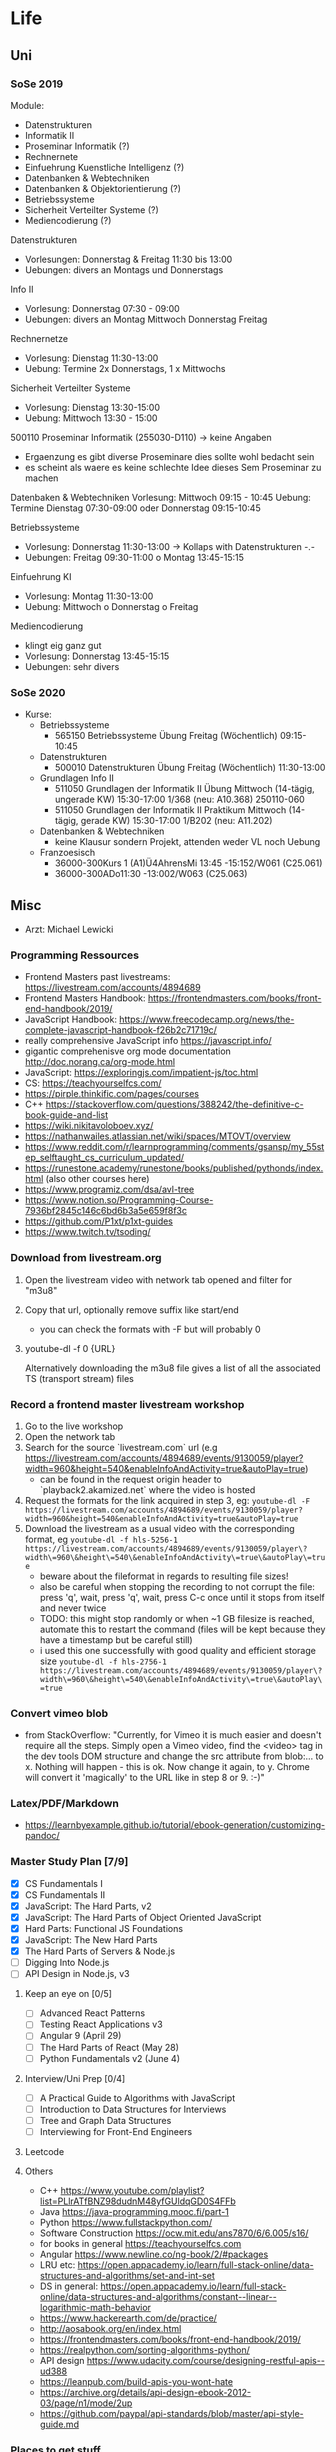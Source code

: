 * Life
** Uni
*** SoSe 2019
Module:
- Datenstrukturen
- Informatik II
- Proseminar Informatik (?)
- Rechnernete
- Einfuehrung Kuenstliche Intelligenz (?)
- Datenbanken & Webtechniken
- Datenbanken & Objektorientierung (?)
- Betriebssysteme
- Sicherheit Verteilter Systeme (?)
- Mediencodierung (?)


Datenstrukturen
- Vorlesungen: Donnerstag & Freitag 11:30 bis 13:00
- Uebungen: divers an Montags und Donnerstags

Info II
- Vorlesung: Donnerstag 07:30 - 09:00
- Uebungen: divers an Montag Mittwoch Donnerstag Freitag

Rechnernetze
- Vorlesung: Dienstag 11:30-13:00
- Uebung: Termine 2x Donnerstags, 1 x Mittwochs

Sicherheit Verteilter Systeme
- Vorlesung: Dienstag 13:30-15:00
- Uebung: Mittwoch 13:30 - 15:00

500110 Proseminar Informatik (255030-D110) -> keine Angaben
- Ergaenzung es gibt diverse Proseminare dies sollte wohl bedacht sein
- es scheint als waere es keine schlechte Idee dieses Sem Proseminar zu machen

Datenbaken & Webtechniken
Vorlesung: Mittwoch 09:15 - 10:45
Uebung: Termine Dienstag 07:30-09:00 oder Donnerstag 09:15-10:45

Betriebssysteme
- Vorlesung: Donnerstag 11:30-13:00 -> Kollaps with Datenstrukturen -.-
- Uebungen: Freitag 09:30-11:00 o Montag 13:45-15:15

Einfuehrung KI
- Vorlesung: Montag 11:30-13:00
- Uebung: Mittwoch o Donnerstag o Freitag

Mediencodierung
- klingt eig ganz gut
- Vorlesung: Donnerstag 13:45-15:15
- Uebungen: sehr divers

*** SoSe 2020
- Kurse:
  - Betriebssysteme
    - 565150 Betriebssysteme Übung Freitag (Wöchentlich) 09:15-10:45
  - Datenstrukturen
    - 500010 Datenstrukturen Übung Freitag (Wöchentlich) 11:30-13:00
  - Grundlagen Info II
    - 511050 Grundlagen der Informatik II Übung Mittwoch (14-tägig, ungerade KW) 15:30-17:00 	1/368 (neu: A10.368) 250110-060
    - 511050 Grundlagen der Informatik II Praktikum Mittwoch (14-tägig, gerade KW) 15:30-17:00 	1/B202 (neu: A11.202)
  - Datenbanken & Webtechniken
    - keine Klausur sondern Projekt, attenden weder VL noch Uebung
  - Franzoesisch
    - 36000-300Kurs 1 (A1)Ü4AhrensMi 13:45 -15:152/W061 (C25.061)
    - 36000-300ADo11:30 -13:002/W063 (C25.063)


** Misc
- Arzt: Michael Lewicki
*** Programming Ressources
- Frontend Masters past livestreams: https://livestream.com/accounts/4894689
- Frontend Masters Handbook: https://frontendmasters.com/books/front-end-handbook/2019/
- JavaScript Handbook: https://www.freecodecamp.org/news/the-complete-javascript-handbook-f26b2c71719c/
- really comprehensive JavaScript info https://javascript.info/
- gigantic comprehenisve org mode documentation http://doc.norang.ca/org-mode.html
- JavaScript: https://exploringjs.com/impatient-js/toc.html
- CS: https://teachyourselfcs.com/
- https://pirple.thinkific.com/pages/courses
- C++ https://stackoverflow.com/questions/388242/the-definitive-c-book-guide-and-list
- https://wiki.nikitavoloboev.xyz/
- https://nathanwailes.atlassian.net/wiki/spaces/MTOVT/overview
- https://www.reddit.com/r/learnprogramming/comments/gsansp/my_55step_selftaught_cs_curriculum_updated/
- https://runestone.academy/runestone/books/published/pythonds/index.html (also other courses here)
- https://www.programiz.com/dsa/avl-tree
- https://www.notion.so/Programming-Course-7936bf2845c146c6bd6b3a5e659f8f3c
- https://github.com/P1xt/p1xt-guides
- https://www.twitch.tv/tsoding/
*** Download from livestream.org
1. Open the livestream video with network tab opened and filter for "m3u8"
2. Copy that url, optionally remove suffix like start/end
   - you can check the formats with -F but will probably 0
3. youtube-dl -f 0 {URL}

 Alternatively downloading the m3u8 file gives a list of all the associated TS (transport stream) files
*** Record a frontend master livestream workshop
1. Go to the live workshop
2. Open the network tab
3. Search for the source `livestream.com` url (e.g https://livestream.com/accounts/4894689/events/9130059/player?width=960&height=540&enableInfoAndActivity=true&autoPlay=true)
   - can be found in the request origin header to `playback2.akamized.net` where the video is hosted
4. Request the formats for the link acquired in step 3, eg: ~youtube-dl -F https://livestream.com/accounts/4894689/events/9130059/player?width=960&height=540&enableInfoAndActivity=true&autoPlay=true~
5. Download the livestream as a usual video with the corresponding format, eg ~youtube-dl -f hls-5256-1 https://livestream.com/accounts/4894689/events/9130059/player\?width\=960\&height\=540\&enableInfoAndActivity\=true\&autoPlay\=true~
   - beware about the fileformat in regards to resulting file sizes!
   - also be careful when stopping the recording to not corrupt the file: press 'q', wait, press 'q', wait, press C-c once until it stops from itself and never twice
   - TODO: this might stop randomly or when ~1 GB filesize is reached, automate this to restart the command (files will be kept because they have a timestamp but be careful still)
   - i used this one successfully with good quality and efficient storage size ~youtube-dl -f hls-2756-1 https://livestream.com/accounts/4894689/events/9130059/player\?width\=960\&height\=540\&enableInfoAndActivity\=true\&autoPlay\=true~



*** Convert vimeo blob
- from StackOverflow: "Currently, for Vimeo it is much easier and doesn't require all the steps. Simply open a Vimeo video, find the <video> tag in the dev tools DOM structure and change the src attribute from blob:... to x. Nothing will happen - this is ok. Now change it again, to y. Chrome will convert it 'magically' to the URL like in step 8 or 9. :-)"
*** Latex/PDF/Markdown
- https://learnbyexample.github.io/tutorial/ebook-generation/customizing-pandoc/
*** Master Study Plan [7/9]
- [X] CS Fundamentals I
- [X] CS Fundamentals II
- [X] JavaScript: The Hard Parts, v2
- [X] JavaScript: The Hard Parts of Object Oriented JavaScript
- [X] Hard Parts: Functional JS Foundations
- [X] JavaScript: The New Hard Parts
- [X] The Hard Parts of Servers & Node.js
- [ ] Digging Into Node.js
- [ ] API Design in Node.js, v3
**** Keep an eye on [0/5]
- [ ] Advanced React Patterns
- [ ] Testing React Applications v3
- [ ] Angular 9 (April 29)
- [ ] The Hard Parts of React (May 28)
- [ ] Python Fundamentals v2 (June 4)
**** Interview/Uni Prep [0/4]
- [ ] A Practical Guide to Algorithms with JavaScript
- [ ] Introduction to Data Structures for Interviews
- [ ] Tree and Graph Data Structures
- [ ] Interviewing for Front-End Engineers
**** Leetcode
**** Others
- C++ https://www.youtube.com/playlist?list=PLlrATfBNZ98dudnM48yfGUldqGD0S4FFb
- Java https://java-programming.mooc.fi/part-1
- Python https://www.fullstackpython.com/
- Software Construction https://ocw.mit.edu/ans7870/6/6.005/s16/
- for books in general https://teachyourselfcs.com
- Angular https://www.newline.co/ng-book/2/#packages
- LRU etc: https://open.appacademy.io/learn/full-stack-online/data-structures-and-algorithms/set-and-int-set
- DS in general: https://open.appacademy.io/learn/full-stack-online/data-structures-and-algorithms/constant--linear--logarithmic-math-behavior
- https://www.hackerearth.com/de/practice/
- http://aosabook.org/en/index.html
- https://frontendmasters.com/books/front-end-handbook/2019/
- https://realpython.com/sorting-algorithms-python/
- API design https://www.udacity.com/course/designing-restful-apis--ud388
- https://leanpub.com/build-apis-you-wont-hate
- https://archive.org/details/api-design-ebook-2012-03/page/n1/mode/2up
- https://github.com/paypal/api-standards/blob/master/api-style-guide.md
*** Places to get stuff
- https://eybooks.com
- https://b-ok.org
- https://rutracker.org
- http://gen.lib.rus.ec
- IRC
- add `filetype:pdf` to google search
*** Personal Data
**** Postnummer
862172253
*** Body Workout Routine
https://www.reddit.com/r/bodyweightfitness/wiki/kb/recommended_routine
*** Emacs Restclient Example
#+BEGIN_SRC sh
# -*- restclient -*-
#
# Gets  all Github APIs, formats JSON, shows response status and headers underneath.
# Also sends a User-Agent header, because the Github API requires this.
#
GET https://api.github.com
User-Agent: Emacs Restclient

#
# XML is supported - highlight, pretty-print
#
GET http://www.redmine.org/issues.xml?limit=10

#
# It can even show an image!
#
GET http://upload.wikimedia.org/wikipedia/commons/6/63/Wikipedia-logo.png
#
# A bit of json GET, you can pass headers too
#
GET http://jira.atlassian.com/rest/api/latest/issue/JRA-9
User-Agent: Emacs24
Accept-Encoding: compress, gzip

#
# Post works too, entity just goes after an empty line. Same is for PUT.
#
POST https://jira.atlassian.com/rest/api/2/search
Content-Type: application/json

{
        "jql": "project = HSP",
        "startAt": 0,
        "maxResults": 15,
        "fields": [
                "summary",
                "status",
                "assignee"
        ]
}
#
# And delete, will return not-found error...
#
DELETE https://jira.atlassian.com/rest/api/2/version/20
#+END_SRC
*** Screencast/record on Linux
https://ubuntuforums.org/showthread.php?p=8746719#post8746719
- ffmpeg -video_size 1920x1080 -framerate 30 -f x11grab -i :0.0 -f pulse -ac 2 -i 0 output.mkv
*** Get free edu mail address
I noticed a few posts on a way to get an .edu email but these were quite old and outdated. I figured out a way to make it work right now and you get your .edu email in 15 minutes.
Here's how to get your free .edu email

1. Go to cccapply.org and select Cuesta College from the dropdown menu and hit apply
2. You will be taken to Cuesta College's website. Hit Apply Online Today for the latest term.
3. You will be taken to Opencccapply.net, Create an account here using fake name, address, SSN from fakenamegenerator.com
4. After you are done signing up press the start a new application button and select Cuesta College
5. Press Start Application and fill up the application with the same data.
6. Submit the application. If you have given your SSN (fake), You should get an email with instructions to get your .edu email ( your_name@my.cuesta.edu )
7. Enjoy the benefits
* Work
** Accounts
dayik37540@gilfun.com
*** Main Dev Account
- device: Redmi Note 8
- credentials: lennartschoettker@hotmail.com
*** Second Account
- device: doggee Y6
- credentials: why5@puppetmail.de Swordfish+1
*** Third Account
Emulator
- thirdacc@puppetmail.de
- Swordfish+1
** Knexfile
module.exports = {
  host: {
    client: 'mysql2',
    useNullAsDefault: true,
    connection: {
      host: '172.17.0.2',
      user: 'root',
      socketPath: '/var/run/mysqld/mysqld.sock',
      password: 'mypass',
      database: 'ambitorio',
    },
  },

  socket: {
    client: 'mysql2',
    useNullAsDefault: true,
    connection: {
      host: '172.17.0.2',
      socketPath: '/var/run/mysqld/mysqld.sock',
      user: 'root',
      password: 'mypass',
      database: 'ambitorio',
    },
  },
  client: 'mysql2',
  connection: {
    host: '172.17.0.2',
    socketPath: '/var/run/mysqld/mysqld.sock',
    user: 'root',
    password: 'mypass',
    database: 'ambitorio',
  },
};
** Docker
Spin up the db container with the db data mounted in from the host via bind mount:
#+BEGIN_SRC sh
docker run --name ambi-db --mount type=bind,source=/home/eos/dev/ambitorio-database,target=/var/lib/mysql -e MYSQL_ROOT_PASSWORD=mypass -d mariadb/server:10.4
#+END_SRC
Or spin up with the data mounted via an (existing) volume:
#+BEGIN_SRC sh
docker run --name ambi-db --mount type=volume,source=ambitorio-db-volume,target=/var/lib/mysql -e MYSQL_ROOT_PASSWORD=mypass -d mariadb/server:10.4
#+END_SRC
(also see https://github.com/moby/moby/issues/25245#issuecomment-365970076)


Start/stop the above container:
#+BEGIN_SRC sh
docker start ambi-db
docker stop ambi-db
#+END_SRC

** Database
- to create a db dump run: ~mysqldump ambitorio > backup-file.sql~
- to restore make that you have the db (~create database ambitorio~) and then run ~mysql ambitorio < backup-file.sql~
- current dump should be in [[file:work/backup-file.sql][backup-file.sql]]
- tip: dump the db before every db change/modification and copy it out from the container to the host via ~cp ambi-db:/backup-file.sql ~/dev/notes/work/$(date +%s)-backup-file.sql~
** CSS
*** Dont expand flex childs to match heights of other (wrapping) child
- use ~align-self~ on childs that should not expand to match
** Identity Server
- https://www.google.com/search?bih=954&biw=1875&hl=en&sxsrf=ALeKk00PQBNS7B8wNf6UkBLA3K7Kbaeg2w%3A1588795823920&ei=rxmzXrrXN-SBk74P3aO6uAk&q=identity+server+form&oq=identity+server+form&gs_lcp=CgZwc3ktYWIQAzIGCAAQFhAeMgYIABAWEB4yBggAEBYQHjIGCAAQFhAeMgYIABAWEB4yBggAEBYQHjIGCAAQFhAeMgYIABAWEB4yBggAEBYQHjoECAAQRzoECAAQQzoCCABQraABWLWkAWCppgFoAHACeACAAV6IAbIDkgEBNZgBAKABAaoBB2d3cy13aXo&sclient=psy-ab&ved=0ahUKEwj66tHVhaDpAhXkwMQBHd2RDpcQ4dUDCAs&uact=5
- http://docs.identityserver.io/en/stable/topics/signin.html
- http://docs.identityserver.io/en/3.1.0/endpoints/authorize.html
- http://docs.identityserver.io/en/3.1.0/intro/big_picture.html
*** Ambitorio Configuration
**** Discover CL Auth
The discovery endpoint can be used to retrieve metadata about your IdentityServer - it returns information like the issuer name, key material, supported scopes etc. See the spec for more details.
The discovery endpoint is available via /.well-known/openid-configuration relative to the base address, e.g.:

- env.CL_AUTH = https://auth-beta.coreledger.net

#+BEGIN_SRC javascript
async function discoverIssuer() {
  try {
    Issuer.defaultHttpOptions = {
      timeout: 10000,
    };
    const issuer = await Issuer.discover(
      `${process.env.CL_AUTH}/.well-known/openid-configuration`
    );
    authenticator(issuer);
  } catch (err) {
    logger.error(`
    CoreLedger is down!
    Error message: ${err}
    Trying again in 5 min.
    `);
    setTimeout(discoverIssuer, 300000);
  }
}

discoverIssuer();
#+END_SRC

**** Auth Parameters to pass to CL
- env.TX_AUTH_SCOPE=beta.ambitorio.clmp.be
- env.CLIENT_ID_FRONTEND=beta.ambitorio.fe
- env.SERVER_HOST=http://127.0.0.1
- env.SERVER_PORT=:3000

#+BEGIN_SRC javascript
  const client = new oidcIssuer.Client({
    client_id: process.env.CLIENT_ID_FRONTEND,
    response_types: ['id_token token'],
  }); // => Client

  client.CLOCK_TOLERANCE = 5;

  const params = {
    redirect_uri: `${process.env.SERVER_HOST}${process.env.SERVER_PORT}/auth/callback`,
    scope: `openid profile ${process.env.TX_AUTH_SCOPE}`,
    response_mode: 'form_post',
  };
  const passReqToCallback = false;
  const usePKCE = true;
#+END_SRC

**** Auth Callback
- env.CL_API=https://ambitorio-beta.coreledger.net/

#+BEGIN_SRC javascript
router.post(
  '/auth/callback',
  passport.authenticate('oidc', { failureRedirect: '/' }),
  async (req, res) => {
    logger.debug('Starting callback for OIDC login');
    const options = {
      url: `${process.env.CL_API}/api/auth/signin-oidc`,
      method: 'POST',
      headers: {
        Authorization: `Bearer ${req.user.token}`,
      },
      json: true,
    };
#+END_SRC

** Environment Credentials
- ClientId: #{ISNamespace}#.#{TenantName}#.wlp_fe
- scopes: ["openid", "profile", "#{ISNamespace}#.txapi_core", "#{ISNamespace}#.#{TenantName}#.clmp.be"]
- "cors": ["http://127.0.0.1:3000", "http://157.230.115.45"]
- "redirecturis": ["http://127.0.0.1:3000/auth/callback", "http://157.230.115.45/auth/callback"]
- "postlogoutredirecturis": ["http://127.0.0.1:3000", "http://157.230.115.45"],
- #{ISNamespace}# = environment: "uat" or "pilot"
- #{TenantName}# = tenant: "bankfrick", "swic" or "tamlan"


export const uat_cl_REST_API_CONFIG = {
    name: 'UAT CL',
    API_HOST: "https://uattamlan.coreledger.net:58443",
    TX_API_HOST: "https://txapi-uat.coreledger.net/v1.0/api",
    TX_AUTH_HOST: "https://auth-uat.coreledger.net",
    BLOB_URL: "https://tenantalldevacc.blob.core.windows.net/trading-app-configs",
    WALLET_PREFIX: "tradeapp",
    IS_CONFIG: {
        response_type: "code",
        redirect_uri: "tradingapp://login",
        post_logout_redirect_uri: "tradingapp://logout",
        client_id: "uat.trading.app.v1",
        scope: "openid profile uat.txapi_core uat.txapi_device uat.tamlan.clmp.be offline_access"
    }
};
*** Env backup
# CLIENT_ID_FRONTEND=uat.tamlan.wlp_fe
CLIENT_ID_FRONTEND=beta.ambitorio.fe

# API_HOST=https://uattamlan.coreledger.net:58443
API_HOST=https://ambitorio-beta.coreledger.net/
TX_API_HOST=https://txapi-uat.coreledger.net/v1.0/api
# TX_AUTH_HOST=https://auth-uat.coreledger.net
TX_AUTH_HOST=https://auth-beta.coreledger.net

# TX_SCOPE=uat.txapi_core
# TX_SCOPE=beta.ambitorio.clmp.be
# BACKEND_SCOPE=uat.tamlan.clmp.be




SERVER_HOST=http://127.0.0.1
SERVER_PORT=5000
FRONTEND_PORT=3000

BLOB_URL=https://tenantbetatamlanacc.blob.core.windows.net/trading-app-configs

CL_AUTH=https://auth-beta.coreledger.net
CLIENT_ID_FRONTEND=beta.ambitorio.fe
TX_AUTH_SCOPE=beta.ambitorio.clmp.be
CL_API=https://ambitorio-beta.coreledger.net/

JWT_KEY=Swordfish+1
SESSION_SECRET=Fishsword+1

** WL App
*** QR Code Scan Patterns
- QR_TYPES.CHECK_ADDRESS
  - {T: 'V', A: '0xabcdef0123'}
*** Address/Wallet creation and storing
#+BEGIN_SRC javascript
let bytes = ethersUtils.randomBytes(32);
let randomMnemonic = ethersUtils.HDNode.entropyToMnemonic(bytes, wordlists.en);
const wallet = Wallet.fromMnemonic(randomMnemonic);

Debugger.logAction({
    label: 'wallet created',
    type: 'LOCAL_DATA',
    logType: Debugger.EVENT_TYPES.SUCCESS,
    data: wallet,
});
const _deviceCredits = {
    ...deviceCredits,
    privateKey: wallet.privateKey,
    publicKey: wallet.address,
    mnemonic: randomMnemonic,
    step: REGISTER_IN_TX_STEPS.GENERATE_KEYPAIR
};
dispatch(AppActions.storeDeviceCredits(_deviceCredits));
await storeDeviceData(userId, _deviceCredits);
Debugger.logAction({
    label: 'save wallet data',
    type: 'LOCAL_DATA',
    logType: Debugger.EVENT_TYPES.SUCCESS,
    data: {..._deviceCredits},
});
this.addWalletsToTx(userId, _deviceCredits);

#+END_SRC

** Unterschied zw oidc.credits.accessToken und deviceCredits.credits.txAccessToken
*** Tokentype oidc
- es gibt ein access token das man bei login via oidc bekommt womit man API_HOST querien kann
  - wird hier gesetzt: ~static storeAccessCredits(credits)~
  - das sind die tokens und credits die im tokenset enthalten sind bei normalem login
    - die app haendelt zusaetzlich ein refresh token aber refresh tokens werden in vanilla passport nicht beachtet (https://github.com/fiznool/passport-oauth2-refresh)
*** Tokentype tx
- moechte man spez. die TX_API (nicht Auth) querien benoetigt man hierfuer ebenfalls ein access token extra fuer die tx api, das man sich auf anderem wege zuvor beschaffen muss
* Snippets
** Skeleton Wave Loading Effect
Overflow of wavy component has to be hidden
CSS:
#+BEGIN_SRC css
.card-wave {
  position: relative;
}

.card-wave::after {
  display: block;
  content: '';
  position: absolute;
  width: 100%;
  height: 100%;
  transform: translateX(-100%);
  background: linear-gradient(
    90deg,
    transparent,
    rgba(255, 255, 255, 0.05),
    transparent
  );
  animation: card-wave 2.5s infinite;
}
@keyframes card-wave {
  100% {
    transform: translateX(100%);
  }
}
#+END_SRC
#+BEGIN_SRC javascript
<Card
loading={loading}
name={`${name} (${ticker})`}
iconUrl={`${icon}`}
description={`Price ${price} CHF`}
/>
#+END_SRC
#+BEGIN_SRC javascript
  loading = false,
   svg,
 }) => {
   return (
     <div
      className={`${loading ? 'card-loading' : ''}
                  overflow-hidden flex flex-col w-full
                  bg-cl-indigo-light rounded border-t-1
                  border-cl-indigo-dark`}
#+END_SRC
** Express Best Practices
http://expressjs.com/en/advanced/best-practice-performance.html
** Deploy remotely through git
https://medium.com/@francoisromain/vps-deploy-with-git-fea605f1303b
** Sum Org Table Cells
01:20 Di + 09:15 Mi + 09:00 Do + 09:45 Fr = 29h 20m
|    Mo |    Di |    Mi |    Do |    Fr |    Total |
|-------+-------+-------+-------+-------+----------|
| 00:00 | 01:20 | 09:15 | 09:00 | 09:45 | 29:20:00 |
#+TBLFM: $6=$1+$2+$3+$4+$5;T

* Misc Links
** Open Source Legal Documents
https://www.docracy.com/
** Sign PDFs
https://dochub.com/
** Bitcoin Wiki
- https://en.bitcoin.it/wiki/Main_Page
** Leetcode
- https://leetcode.com/discuss/interview-experience/687776/nda-facebook-e5-menlo-park-jun-2020-offer
** Software Interviews
- https://www.jarednelsen.dev/posts/The-horrifically-dystopian-world-of-software-engineering-interviews
* Articles
** JSON Web Tokens (JWT)
- https://medium.com/ag-grid/a-plain-english-introduction-to-json-web-tokens-jwt-what-it-is-and-what-it-isnt-8076ca679843
** NodeJs Error Handling
- https://stackoverflow.com/questions/7310521/node-js-best-practice-exception-handling
- https://goldbergyoni.com/checklist-best-practices-of-node-js-error-handling/
- https://levelup.gitconnected.com/the-definite-guide-to-handling-errors-gracefully-in-javascript-58424d9c60e6

** Git
- https://nvie.com/posts/a-successful-git-branching-model/
